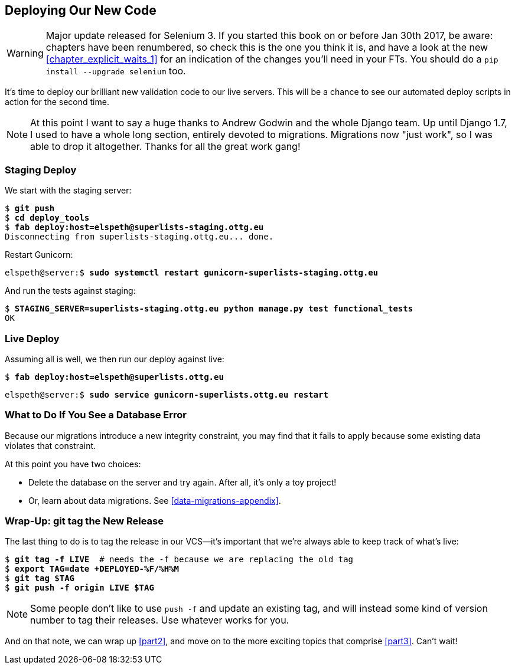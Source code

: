 [[chapter_deploying_validation]]
Deploying Our New Code
----------------------

WARNING: Major update released for Selenium 3.
    If you started this book on or before Jan 30th 2017,
    be aware: chapters have been renumbered,
    so check this is the one you think it is,
    and have a look at the new <<chapter_explicit_waits_1>>
    for an indication of the changes you'll need in your FTs.
    You should do a `pip install --upgrade selenium` too.


It's time to deploy our brilliant new validation code to our live servers.
This will be a chance to see our automated deploy scripts in action for the
second time.
((("Django", "migrations")))
((("migrations")))


NOTE: At this point I want to say a huge thanks to Andrew Godwin and the whole
    Django team.  Up until Django 1.7, I used to have a whole long section,
    entirely devoted to migrations.  Migrations now "just work", so I was able to
    drop it altogether.  Thanks for all the great work gang!



Staging Deploy
~~~~~~~~~~~~~~

((("deployment", "staging")))
We start with the staging server:

[role="skipme"]
[subs="specialcharacters,macros"]
----
$ pass:quotes[*git push*]
$ pass:quotes[*cd deploy_tools*]
$ pass:quotes[*fab deploy:host=elspeth@superlists-staging.ottg.eu*]
Disconnecting from superlists-staging.ottg.eu... done.
----

Restart Gunicorn:

[role="server-commands skipme"]
[subs="specialcharacters,quotes"]
----
elspeth@server:$ *sudo systemctl restart gunicorn-superlists-staging.ottg.eu*
----

And run the tests against staging:

[subs="specialcharacters,macros"]
----
$ pass:quotes[*STAGING_SERVER=superlists-staging.ottg.eu python manage.py test functional_tests*]
OK
----

Live Deploy
~~~~~~~~~~~

((("deployment", "to live", sortas="live")))
Assuming all is well, we then run our deploy against live:


[role="skipme"]
[subs="specialcharacters,macros"]
----
$ pass:quotes[*fab deploy:host=elspeth@superlists.ottg.eu*]
----

[role="server-commands skipme"]
[subs="specialcharacters,quotes"]
----
elspeth@server:$ *sudo service gunicorn-superlists.ottg.eu restart*
----


What to Do If You See a Database Error
~~~~~~~~~~~~~~~~~~~~~~~~~~~~~~~~~~~~~~

((("migrations")))
Because our migrations introduce a new integrity constraint, you may find
that it fails to apply because some existing data violates that constraint.

At this point you have two choices:

* Delete the database on the server and try again.  After all, it's only a 
  toy project!

* Or, learn about data migrations.  See <<data-migrations-appendix>>.


Wrap-Up: git tag the New Release
~~~~~~~~~~~~~~~~~~~~~~~~~~~~~~~~

((("Git", "tags")))
The last thing to do is to tag the release in our VCS--it's important that
we're always able to keep track of what's live:

[subs="specialcharacters,quotes"]
----
$ *git tag -f LIVE*  # needs the -f because we are replacing the old tag
$ *export TAG=`date +DEPLOYED-%F/%H%M`*
$ *git tag $TAG*
$ *git push -f origin LIVE $TAG*
----

NOTE: Some people don't like to use `push -f` and update an existing tag, and
    will instead some kind of version number to tag their releases.  Use
    whatever works for you.

And on that note, we can wrap up <<part2>>, and move on to the more exciting
topics that comprise <<part3>>.  Can't wait!

